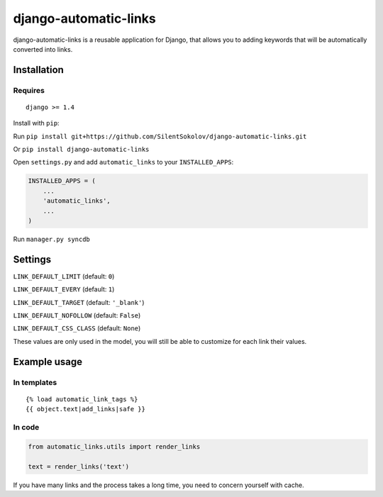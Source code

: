 django-automatic-links
======================

django-automatic-links is a reusable application for Django, that allows
you to adding keywords that will be automatically converted into links.

Installation
------------

Requires
~~~~~~~~

::

    django >= 1.4

Install with ``pip``:

Run ``pip install git+https://github.com/SilentSokolov/django-automatic-links.git``

Or ``pip install django-automatic-links``

Open ``settings.py`` and add ``automatic_links`` to your ``INSTALLED_APPS``:

.. code:: python

    INSTALLED_APPS = (
        ...
        'automatic_links',
        ...
    )

Run ``manager.py syncdb``


Settings
--------

``LINK_DEFAULT_LIMIT`` (default: ``0``)

``LINK_DEFAULT_EVERY`` (default: ``1``)

``LINK_DEFAULT_TARGET`` (default: ``'_blank'``)

``LINK_DEFAULT_NOFOLLOW`` (default: ``False``)

``LINK_DEFAULT_CSS_CLASS`` (default: ``None``)

These values ​​are only used in the model, you will still be able to
customize for each link their values​​.


Example usage
-------------

In templates
~~~~~~~~~~~~

::

    {% load automatic_link_tags %}
    {{ object.text|add_links|safe }}

In code
~~~~~~~

.. code:: python

    from automatic_links.utils import render_links

    text = render_links('text')

If you have many links and the process takes a long time, you need to
concern yourself with cache.